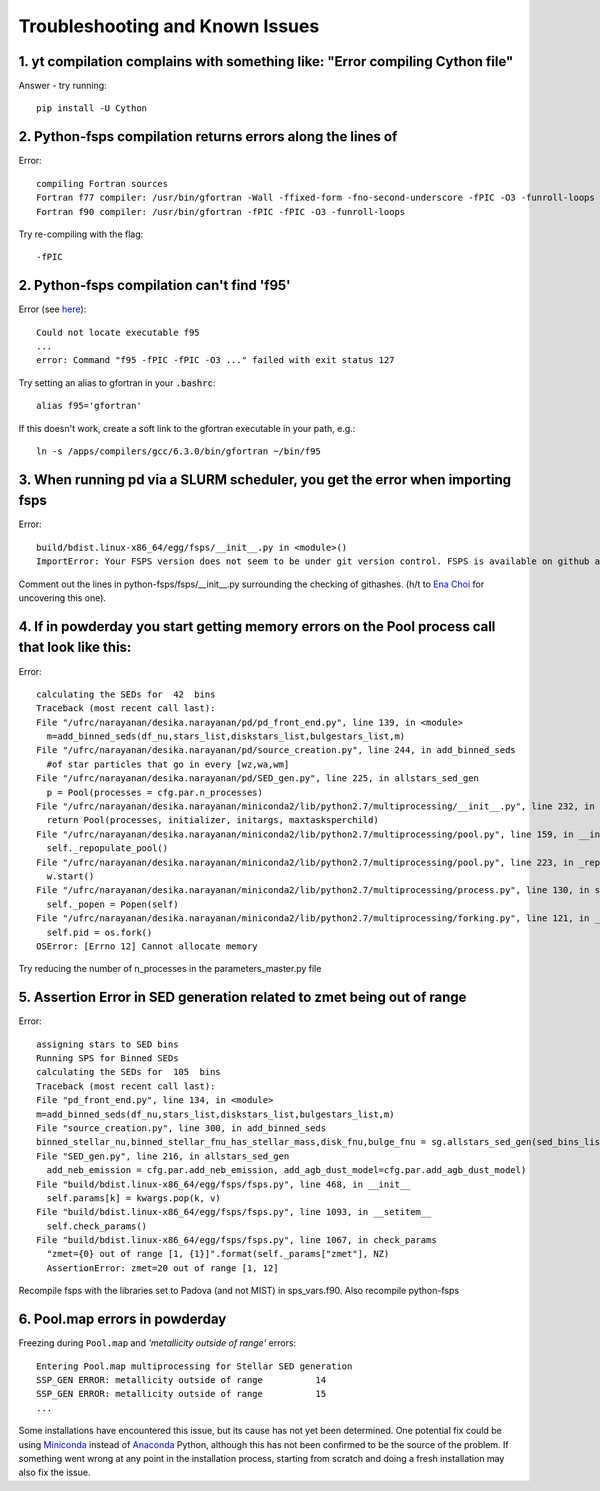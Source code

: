 Troubleshooting and Known Issues
**********

1. yt compilation complains with something like: "Error compiling Cython file"
--------------

Answer - try running::

  pip install -U Cython

2. Python-fsps compilation returns errors along the lines of
--------------
Error::

     compiling Fortran sources
     Fortran f77 compiler: /usr/bin/gfortran -Wall -ffixed-form -fno-second-underscore -fPIC -O3 -funroll-loops
     Fortran f90 compiler: /usr/bin/gfortran -fPIC -fPIC -O3 -funroll-loops

Try re-compiling with the flag::

  -fPIC
  
2. Python-fsps compilation can't find 'f95'
--------------
Error (see `here <https://github.com/dfm/python-fsps/issues/56>`_)::

     Could not locate executable f95
     ...
     error: Command "f95 -fPIC -fPIC -O3 ..." failed with exit status 127

Try setting an alias to gfortran in your :code:`.bashrc`::

    alias f95='gfortran'
 
If this doesn't work, create a soft link to the gfortran executable in your path, e.g.::
    
    ln -s /apps/compilers/gcc/6.3.0/bin/gfortran ~/bin/f95


3. When running pd via a SLURM scheduler, you get the error when importing fsps
--------------
Error::

   build/bdist.linux-x86_64/egg/fsps/__init__.py in <module>()
   ImportError: Your FSPS version does not seem to be under git version control. FSPS is available on github at https://github.com/cconroy20/fsps and should be cloned from there

Comment out the lines in python-fsps/fsps/__init__.py surrounding the
checking of githashes.  (h/t to `Ena Choi <http://www.physics.rutgers.edu/~enachoi/EC/Ena_Choi.html>`_ for uncovering this one).

4. If in powderday you start getting memory errors on the Pool process call that look like this:
--------------
Error::

  calculating the SEDs for  42  bins
  Traceback (most recent call last):
  File "/ufrc/narayanan/desika.narayanan/pd/pd_front_end.py", line 139, in <module>
    m=add_binned_seds(df_nu,stars_list,diskstars_list,bulgestars_list,m)
  File "/ufrc/narayanan/desika.narayanan/pd/source_creation.py", line 244, in add_binned_seds
    #of star particles that go in every [wz,wa,wm]
  File "/ufrc/narayanan/desika.narayanan/pd/SED_gen.py", line 225, in allstars_sed_gen
    p = Pool(processes = cfg.par.n_processes)
  File "/ufrc/narayanan/desika.narayanan/miniconda2/lib/python2.7/multiprocessing/__init__.py", line 232, in Pool
    return Pool(processes, initializer, initargs, maxtasksperchild)
  File "/ufrc/narayanan/desika.narayanan/miniconda2/lib/python2.7/multiprocessing/pool.py", line 159, in __init__
    self._repopulate_pool()
  File "/ufrc/narayanan/desika.narayanan/miniconda2/lib/python2.7/multiprocessing/pool.py", line 223, in _repopulate_pool
    w.start()
  File "/ufrc/narayanan/desika.narayanan/miniconda2/lib/python2.7/multiprocessing/process.py", line 130, in start
    self._popen = Popen(self)
  File "/ufrc/narayanan/desika.narayanan/miniconda2/lib/python2.7/multiprocessing/forking.py", line 121, in __init__
    self.pid = os.fork()
  OSError: [Errno 12] Cannot allocate memory

Try reducing the number of n_processes in the parameters_master.py file

5. Assertion Error in SED generation related to zmet being out of range
--------------
Error::

  assigning stars to SED bins
  Running SPS for Binned SEDs
  calculating the SEDs for  105  bins
  Traceback (most recent call last):
  File "pd_front_end.py", line 134, in <module>
  m=add_binned_seds(df_nu,stars_list,diskstars_list,bulgestars_list,m)
  File "source_creation.py", line 300, in add_binned_seds
  binned_stellar_nu,binned_stellar_fnu_has_stellar_mass,disk_fnu,bulge_fnu = sg.allstars_sed_gen(sed_bins_list_has_stellar_mass,diskstars_list,bulgestars_list)
  File "SED_gen.py", line 216, in allstars_sed_gen
    add_neb_emission = cfg.par.add_neb_emission, add_agb_dust_model=cfg.par.add_agb_dust_model)
  File "build/bdist.linux-x86_64/egg/fsps/fsps.py", line 468, in __init__
    self.params[k] = kwargs.pop(k, v)
  File "build/bdist.linux-x86_64/egg/fsps/fsps.py", line 1093, in __setitem__
    self.check_params()
  File "build/bdist.linux-x86_64/egg/fsps/fsps.py", line 1067, in check_params
    "zmet={0} out of range [1, {1}]".format(self._params["zmet"], NZ)
    AssertionError: zmet=20 out of range [1, 12]

Recompile fsps with the libraries set to Padova (and not MIST) in sps_vars.f90. Also recompile python-fsps


6. Pool.map errors in powderday
--------------

Freezing during ``Pool.map`` and `'metallicity outside of range'` errors::

    Entering Pool.map multiprocessing for Stellar SED generation
    SSP_GEN ERROR: metallicity outside of range          14
    SSP_GEN ERROR: metallicity outside of range          15
    ...

Some installations have encountered this issue, but its cause has not yet been 
determined. One potential fix could be using 
`Miniconda <https://repo.continuum.io/miniconda/>`_ instead of 
`Anaconda <https://www.anaconda.com/distribution/>`_ Python, although this has 
not been confirmed to be the source of the problem. If something went wrong at 
any point in the installation process, starting from scratch and doing a fresh 
installation may also fix the issue.
